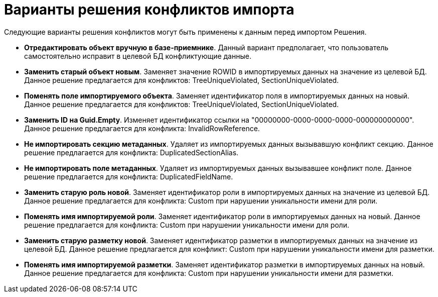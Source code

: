 = Варианты решения конфликтов импорта

Следующие варианты решения конфликтов могут быть применены к данным перед импортом Решения.

* *Отредактировать объект вручную в базе-приемнике*. Данный вариант предполагает, что пользователь самостоятельно исправит в целевой БД конфликтующие данные.
* *Заменить старый объект новым*. Заменяет значение ROWID в импортируемых данных на значение из целевой БД. Данное решение предлагается для конфликтов: TreeUniqueViolated, SectionUniqueViolated.
* *Поменять поле импортируемого объекта*. Заменяет идентификатор поля в импортируемых данных на новый. Данное решение предлагается для конфликтов: TreeUniqueViolated, SectionUniqueViolated.
* *Заменить ID на Guid.Empty*. Изменяет идентификатор ссылки на "00000000-0000-0000-0000-000000000000". Данное решение предлагается для конфликта: InvalidRowReference.
* *Не импортировать секцию метаданных*. Удаляет из импортируемых данных вызывавшую конфликт секцию. Данное решение предлагается для конфликта: DuplicatedSectionAlias.
* *Не импортировать поле метаданных*. Удаляет из импортируемых данных вызывавшее конфликт поле. Данное решение предлагается для конфликта: DuplicatedFieldName.
* *Заменить старую роль новой*. Заменяет идентификатор роли в импортируемых данных на значение из целевой БД. Данное решение предлагается для конфликта: Custom при нарушении уникальности имени для роли.
* *Поменять имя импортируемой роли*. Заменяет идентификатор роли в импортируемых данных на новый. Данное решение предлагается для конфликта: Custom при нарушении уникальности имени для роли.
* *Заменить старую разметку новой*. Заменяет идентификатор разметки в импортируемых данных на значение из целевой БД. Данное решение предлагается для конфликт: Custom при нарушении уникальности имени для разметки.
* *Поменять имя импортируемой разметки*. Заменяет идентификатор разметки в импортируемых данных на новый. Данное решение предлагается для конфликта: Custom при нарушении уникальности имени для разметки.
